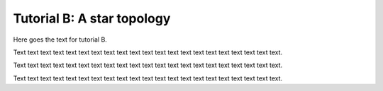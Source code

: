 .. _selena_tutorialB:

Tutorial B: A star topology
---------------------------

Here goes the text for  tutorial B.

Text text text text text text text text text text text text text text text text text text text text text.

Text text text text text text text text text text text text text text text text text text text text text.

Text text text text text text text text text text text text text text text text text text text text text.

